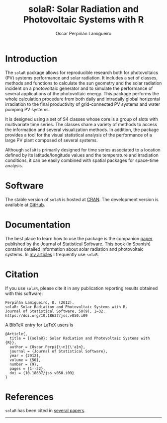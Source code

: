 #+TITLE: solaR: Solar Radiation and Photovoltaic Systems with R
#+DESCRIPTION: solaR
#+AUTHOR: Oscar Perpiñán Lamigueiro
#+HTML_HEAD:    <link rel="stylesheet" type="text/css" href="styles.css" />
#+OPTIONS:   num:nil toc:nil ^:nil

* Introduction

The =solaR= package allows for reproducible research both for
photovoltaics (PV) systems performance and solar radiation. It
includes a set of classes, methods and functions to calculate the
sun geometry and the solar radiation incident on a photovoltaic
generator and to simulate the performance of several applications
of the photovoltaic energy. This package performs the whole
calculation procedure from both daily and intradaily global
horizontal irradiation to the final productivity of grid-connected
PV systems and water pumping PV systems.

It is designed using a set of S4 classes whose core is a group of
slots with multivariate time series. The classes share a variety
of methods to access the information and several visualization
methods. In addition, the package provides a tool for the visual
statistical analysis of the performance of a large PV plant
composed of several systems.

Although =solaR= is primarily designed for time series associated to
a location defined by its latitude/longitude values and the
temperature and irradiation conditions, it can be easily combined
with spatial packages for space-time analysis.  

* Software

The stable version of =solaR= is hosted at [[http://cran.r-project.org/package%3DsolaR][CRAN]]. 
The development version is available at [[http://github.com/oscarperpinan/solar/][GitHub]].

* Documentation

The best place to learn how to use the package is the companion [[https://doi.org/10.18637/jss.v050.i09][paper]]
published by the Journal of Statistical Software. [[https://oscarperpinan.github.io/esf/][This book]] (in
Spanish) contains detailed information about solar radiation and
photovoltaic systems. In [[http://oscarperpinan.github.io/][my articles]] I frequently use =solaR=.

* Citation 

If you use =solaR=, please cite it in any publication reporting
results obtained with this software:

#+begin_src verbatim
Perpiñán Lamigueiro, O. (2012).
solaR: Solar Radiation and Photovoltaic Systems with R.
Journal of Statistical Software, 50(9), 1–32.
https://doi.org/10.18637/jss.v050.i09
#+end_src

A BibTeX entry for LaTeX users is
#+begin_src verbatim
  @Article{,
    title = {{solaR}: Solar Radiation and Photovoltaic Systems with {R}},
    author = {Oscar Perpi{\~n}{\'a}n},
    journal = {Journal of Statistical Software},
    year = {2012},
    volume = {50},
    number = {9},
    pages = {1--32},
    doi = {10.18637/jss.v050.i09}
  }
#+end_src

* References

  =solaR= has been cited in [[https://scholar.google.com/scholar?oi=bibs&hl=es&cites=3271105799150114365][several papers]].
  
  -----
